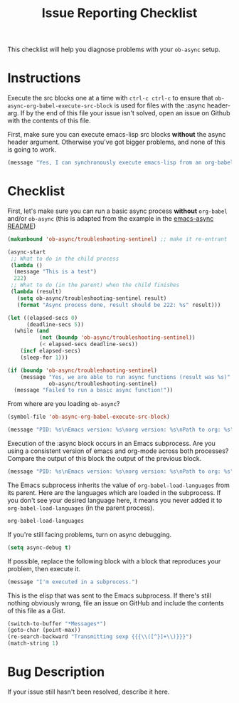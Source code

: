 #+TITLE: Issue Reporting Checklist
#+PROPERTIES: :header-args :results value

This checklist will help you diagnose problems with your =ob-async=
setup.

* Instructions

Execute the src blocks one at a time with =ctrl-c ctrl-c= to
ensure that =ob-async-org-babel-execute-src-block= is used for files
with the :async header-arg. If by the end of this file your issue
isn't solved, open an issue on Github with the contents of this file.

First, make sure you can execute emacs-lisp src blocks *without* the
async header argument. Otherwise you've got bigger problems, and none
of this is going to work.

#+BEGIN_SRC emacs-lisp
(message "Yes, I can synchronously execute emacs-lisp from an org-babel src block.")
#+END_SRC

* Checklist

First, let's make sure you can run a basic async process *without*
=org-babel= and/or =ob-async= (this is adapted from the example in the
[[https://github.com/jwiegley/emacs-async][emacs-async README]])

#+BEGIN_SRC emacs-lisp :result value
  (makunbound 'ob-async/troubleshooting-sentinel) ;; make it re-entrant

  (async-start
   ;; What to do in the child process
   (lambda ()
    (message "This is a test")
    222)
   ;; What to do (in the parent) when the child finishes
   (lambda (result)
     (setq ob-async/troubleshooting-sentinel result)
     (format "Async process done, result should be 222: %s" result)))

  (let ((elapsed-secs 0)
        (deadline-secs 5))
    (while (and
            (not (boundp 'ob-async/troubleshooting-sentinel))
            (< elapsed-secs deadline-secs))
      (incf elapsed-secs)
      (sleep-for 1)))

  (if (boundp 'ob-async/troubleshooting-sentinel)
      (message "Yes, we are able to run async functions (result was %s)"
               ob-async/troubleshooting-sentinel)
    (message "Failed to run a basic async function!"))
#+END_SRC

From where are you loading =ob-async=?

#+BEGIN_SRC emacs-lisp
(symbol-file 'ob-async-org-babel-execute-src-block)
#+END_SRC

#+BEGIN_SRC emacs-lisp
(message "PID: %s\nEmacs version: %s\norg version: %s\nPath to org: %s" (emacs-pid) (emacs-version) (org-version) (symbol-file 'org-version))
#+END_SRC

Execution of the :async block occurs in an Emacs subprocess. Are you
using a consistent version of emacs and org-mode across both
processes? Compare the output of this block the output of the previous block.

#+BEGIN_SRC emacs-lisp :async
(message "PID: %s\nEmacs version: %s\norg version: %s\nPath to org: %s" (emacs-pid) (emacs-version) (org-version) (symbol-file 'org-version))
#+END_SRC

The Emacs subprocess inherits the value of =org-babel-load-languages=
from its parent. Here are the languages which are loaded in the
subprocess. If you don't see your desired language here, it means you
never added it to =org-babel-load-languages= (in the parent process).

#+BEGIN_SRC emacs-lisp :async
org-babel-load-languages
#+END_SRC

If you're still facing problems, turn on async debugging.

#+BEGIN_SRC emacs-lisp
(setq async-debug t)
#+END_SRC

If possible, replace the following block with a block that reproduces
your problem, then execute it.

#+BEGIN_SRC emacs-lisp :async
(message "I'm executed in a subprocess.")
#+END_SRC

This is the elisp that was sent to the Emacs subprocess. If there's
still nothing obviously wrong, file an issue on GitHub and include the
contents of this file as a Gist.

#+BEGIN_SRC emacs-lisp
  (switch-to-buffer "*Messages*")
  (goto-char (point-max))
  (re-search-backward "Transmitting sexp {{{\\([^}]+\\)}}}")
  (match-string 1)
#+END_SRC

* Bug Description

If your issue still hasn't been resolved, describe it here.
